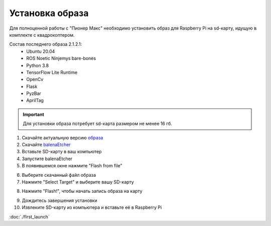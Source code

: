 Установка образа
================

Для полноценной работы с "Пионер Макс" необходимо установить образ для Raspberry Pi
на sd-карту, идущую в комплекте с квадрокоптером.

Состав последнего образа 2.1.2.1:
    * Ubuntu 20.04
    * ROS Noetic Ninjemys bare-bones
    * Python 3.8
    * TensorFlow Lite Runtime
    * OpenCv
    * Flask
    * PyzBar
    * AprilTag


.. important:: Для установки образа потребует sd-карта размером не менее 16 гб.

1. Скачайте актуальную версию `образа <https://github.com/geoscan/geoscan_pioneer_max/tree/master/builds>`_
2. Скачайте `balenaEtcher <https://www.balena.io/etcher/>`_
3. Вставьте SD-карту в ваш компьютер
4. Запустите balenaEtcher
5. В появившемся окне нажмите "Flash from file"
   
.. image:: ../const/media/install_image/balena1.png
    :alt: Похоже, картинка не загрузилась :c 
    :align: center
    :scale: 65%


6. Выберите скачанный файл образа
7. Нажмите "Select Target" и выберите вашу SD-карту
   
.. image:: ../const/media/install_image/balena2.png
    :alt: Похоже, картинка не загрузилась :c 
    :align: center
    :scale: 65%

8. Нажмите "Flash!", чтобы начать запись образа на карту
   
.. image:: ../const/media/install_image/balena3.png
    :alt: Похоже, картинка не загрузилась :c 
    :align: center
    :scale: 65%

9.  Дождитесь завершения установки 
    
10. Извлеките SD-карту из компьютера и вставьте её в Raspberry Pi
    
.. image:: ../const/media/install_image/sdcard_rpi.jpg
    :alt: Похоже, картинка не загрузилась :c 
    :align: center
    :scale: 25%

:doc:`./first_launch` 
